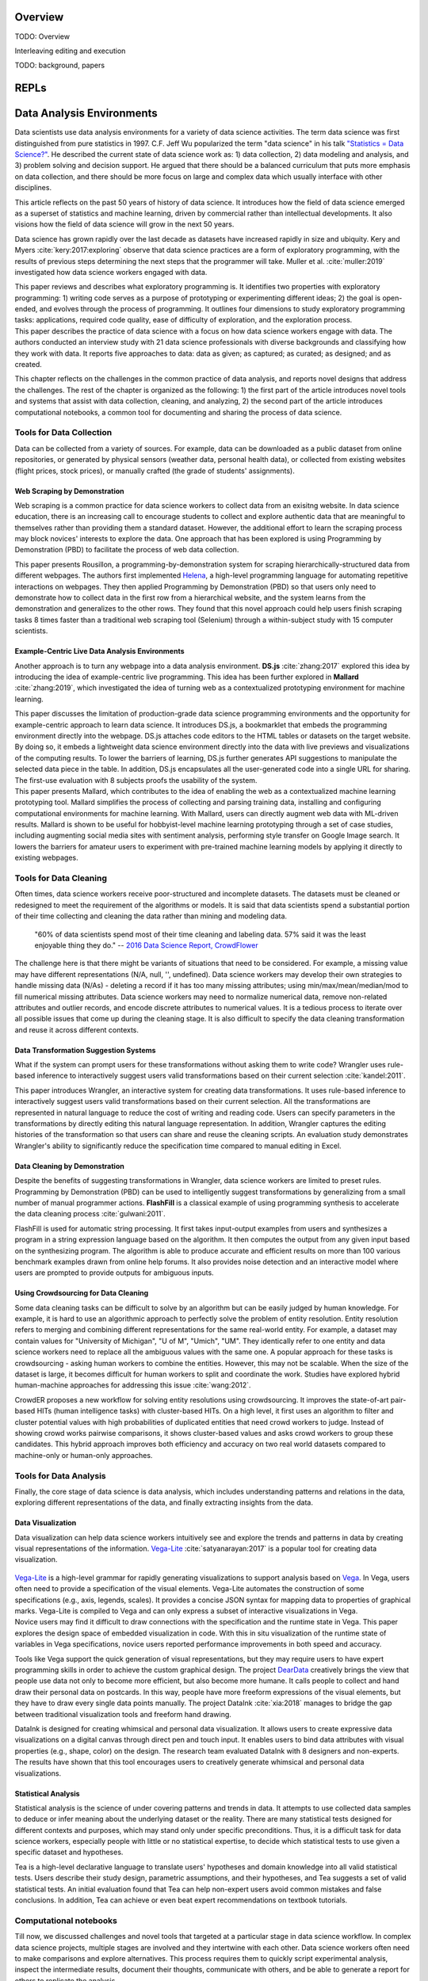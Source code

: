 .. :Authors: - Cyrus Omar, April Wang

.. title:: Live Programming

Overview
========

TODO: Overview

Interleaving editing and execution

TODO: background, papers

REPLs
=====

Data Analysis Environments
==========================
Data scientists use data analysis environments for a variety of data science activities.
The term data science was first distinguished from pure statistics in 1997. 
C.F. Jeff Wu popularized the term "data science" in his talk `"Statistics = Data Science?"`_.
He described the current state of data science work as: 1) data collection, 2) data modeling and analysis, and 3) problem solving and decision support.
He argued that there should be a balanced curriculum that puts more emphasis on data collection, and there should be more focus on large and complex data which usually interface with other disciplines.

.. _`"Statistics = Data Science?"`: http://www2.isye.gatech.edu/∼jeffwu/presentations/datascience.pdf

.. container:: bib-item

  .. bibliography:: data-analysis-environments.bib
    :filter: key == 'donoho:2017'

  This article reflects on the past 50 years of history of data science. It introduces how the field of data science emerged as a superset of statistics and machine learning, driven by commercial rather than intellectual developments. It also visions how the field of data science will grow in the next 50 years.

Data science has grown rapidly over the last decade as datasets have increased rapidly in size and ubiquity. 
Kery and Myers :cite:`kery:2017:exploring` observe that data science practices are a form of exploratory programming, with the results of previous steps determining the next steps that the programmer will take.
Muller et al. :cite:`muller:2019` investigated how data science workers engaged with data.

.. container:: bib-item

  .. bibliography:: data-analysis-environments.bib
    :filter: key == 'kery:2017:exploring'

  This paper reviews and describes what exploratory programming is. It identifies two properties with exploratory programming: 1) writing code serves as a purpose of prototyping or experimenting different ideas; 2) the goal is open-ended, and evolves through the process of programming. It outlines four dimensions to study exploratory programming tasks: applications, required code quality, ease of difficulty of exploration, and the exploration process.  


.. container:: bib-item

  .. bibliography:: data-analysis-environments.bib
    :filter: key == 'muller:2019'

  This paper describes the practice of data science with a focus on how data science workers engage with data. The authors conducted an interview study with 21 data science professionals with diverse backgrounds and classifying how they work with data. It reports five approaches to data: data as given; as captured; as curated; as designed; and as created.

This chapter reflects on the challenges in the common practice of data analysis, and reports novel designs that address the challenges.
The rest of the chapter is organized as the following:
1) the first part of the article introduces novel tools and systems that assist with data collection, cleaning, and analyzing,
2) the second part of the article introduces computational notebooks, a common tool for documenting and sharing the process of data science.

Tools for Data Collection
--------------------------
Data can be collected from a variety of sources.
For example, data can be downloaded as a public dataset from online repositories, or generated by physical sensors (weather data, personal health data), or collected from existing websites (flight prices, stock prices), or manually crafted (the grade of students' assignments).

Web Scraping by Demonstration
^^^^^^^^^^^^^^^^^^^^^^^^^^^^^
Web scraping is a common practice for data science workers to collect data from an exisitng website.
In data science education, there is an increasing call to encourage students to collect and explore authentic data that are meaningful to themselves rather than providing them a standard dataset.
However, the additional effort to learn the scraping process may block novices' interests to explore the data. One approach that has been explored is using Programming by Demonstration (PBD) to facilitate the process of web data collection.

.. _Helena: http://helena-lang.org/

.. container:: bib-item

  .. bibliography:: data-analysis-environments2.bib
    :filter: key == 'chasins:2018'
    
  This paper presents Rousillon, a programming-by-demonstration system for scraping hierarchically-structured data from different webpages. The authors first implemented Helena_, a high-level programming language for automating repetitive interactions on webpages. They then applied Programming by Demonstration (PBD) so that users only need to demonstrate how to collect data in the first row from a hierarchical website, and the system learns from the demonstration and generalizes to the other rows. They found that this novel approach could help users finish scraping tasks 8 times faster than a traditional web scraping tool (Selenium) through a within-subject study with 15 computer scientists.

Example-Centric Live Data Analysis Environments
^^^^^^^^^^^^^^^^^^^^^^^^^^^^^^^^^^^^^^^^^^^^^^^
Another approach is to turn any webpage into a data analysis environment.
**DS.js** :cite:`zhang:2017` explored this idea by introducing the idea of example-centric live programming.
This idea has been further explored in **Mallard** :cite:`zhang:2019`, which investigated the idea of turning web as a contextualized prototyping environment for machine learning.

.. image:: ../images/dsjs.gif
  :width: 800
  :alt: Loading DS.js to any HTML tables

.. container:: bib-item

  .. bibliography:: data-analysis-environments.bib
    :filter: key == 'zhang:2017'
    
  This paper discusses the limitation of production-grade data science programming environments and the opportunity for example-centric approach to learn data science. 
  It introduces DS.js, a bookmarklet that embeds the programming environment directly into the webpage. 
  DS.js attaches code editors to the HTML tables or datasets on the target website.
  By doing so, it embeds a lightweight data science environment directly into the data with live previews and visualizations of the computing results.
  To lower the barriers of learning, DS.js further generates API suggestions to manipulate the selected data piece in the table.
  In addition, DS.js encapsulates all the user-generated code into a single URL for sharing.
  The first-use evaluation with 8 subjects proofs the usability of the system.

.. container:: bib-item

  .. bibliography:: data-analysis-environments.bib
    :filter: key == 'zhang:2019'

  This paper presents Mallard, which contributes to the idea of enabling the web as a contextualized machine learning prototyping tool.  
  Mallard simplifies the process of collecting and parsing training data, installing and configuring computational environments for machine learning. 
  With Mallard, users can directly augment web data with ML-driven results.
  Mallard is shown to be useful for hobbyist-level machine learning prototyping through a set of case studies, including augmenting social media sites with sentiment analysis, performing style transfer on Google Image search.
  It lowers the barriers for amateur users to experiment with pre-trained machine learning models by applying it directly to existing webpages.

Tools for Data Cleaning
----------------------------------
Often times, data science workers receive poor-structured and incomplete datasets.
The datasets must be cleaned or redesigned to meet the requirement of the algorithms or models.
It is said that data scientists spend a substantial portion of their time collecting and cleaning the data rather than mining and modeling data.

    "60% of data scientists spend most of their time cleaning and labeling data. 57% said it was the least enjoyable thing they do."
    -- `2016 Data Science Report, CrowdFlower`_

    .. _`2016 Data Science Report, CrowdFlower`: https://visit.figure-eight.com/data-science-report.html

The challenge here is that there might be variants of situations that need to be considered. 
For example, a missing value may have different representations (N/A, null, '', undefined).
Data science workers may develop their own strategies to handle missing data (N/As) - deleting a record if it has too many missing attributes; using min/max/mean/median/mod to fill numerical missing attributes.
Data science workers may need to normalize numerical data, remove non-related attributes and outlier records, and encode discrete attributes to numerical values.
It is a tedious process to iterate over all possible issues that come up during the cleaning stage.
It is also difficult to specify the data cleaning transformation and reuse it across different contexts.

Data Transformation Suggestion Systems
^^^^^^^^^^^^^^^^^^^^^^^^^^^^^^^^^^^^^^
What if the system can prompt users for these transformations without asking them to write code?
Wrangler uses rule-based inference to interactively suggest users valid transformations based on their current selection :cite:`kandel:2011`.


.. raw:: html

    <div style="position: relative; height: 0; overflow: hidden; max-width: 100%; height: auto;">
    <iframe title="vimeo-player" src="https://player.vimeo.com/video/19185801" width="640" height="480" frameborder="0" allowfullscreen></iframe>
    </div>

.. container:: bib-item

  .. bibliography:: data-analysis-environments.bib
    :filter: key == 'kandel:2011'
  
  This paper introduces Wrangler, an interactive system for creating data transformations. 
  It uses rule-based inference to interactively suggest users valid transformations based on their current selection. 
  All the transformations are represented in natural language to reduce the cost of writing and reading code.
  Users can specify parameters in the transformations by directly editing this natural language representation.
  In addition, Wrangler captures the editing histories of the transformation so that users can share and reuse the cleaning scripts.
  An evaluation study demonstrates Wrangler's ability to significantly reduce the specification time compared to manual editing in Excel.

Data Cleaning by Demonstration
^^^^^^^^^^^^^^^^^^^^^^^^^^^^^^
Despite the benefits of suggesting transformations in Wrangler, data science workers are limited to preset rules.
Programming by Demonstration (PBD) can be used to intelligently suggest transformations by generalizing from a small number of manual programmer actions.
**FlashFill** is a classical example of using programming synthesis to accelerate the data cleaning process :cite:`gulwani:2011`.

.. raw:: html

    <div style="position: relative; height: 0; overflow: hidden; max-width: 100%; height: auto;">
    <iframe width="678" height="381" src="https://www.youtube.com/embed/ulbalvFcAYk" frameborder="0" allow="accelerometer; autoplay; encrypted-media; gyroscope; picture-in-picture" allowfullscreen></iframe>
    </div>

.. container:: bib-item

  .. bibliography:: data-analysis-environments.bib
    :filter: key == 'gulwani:2011'

  FlashFill is used for automatic string processing. 
  It first takes input-output examples from users and synthesizes a program in a string expression language based on the algorithm.
  It then computes the output from any given input based on the synthesizing program.
  The algorithm is able to produce accurate and efficient results on more than 100 various benchmark examples drawn from online help forums.
  It also provides noise detection and an interactive model where users are prompted to provide outputs for ambiguous inputs.

Using Crowdsourcing for Data Cleaning
^^^^^^^^^^^^^^^^^^^^^^^^^^^^^^^^^^^^^
Some data cleaning tasks can be difficult to solve by an algorithm but can be easily judged by human knowledge.
For example, it is hard to use an algorithmic approach to perfectly solve the problem of entity resolution.
Entity resolution refers to merging and combining different representations for the same real-world entity.
For example, a dataset may contain values for "University of Michigan", "U of M", "Umich", "UM".
They identically refer to one entity and data science workers need to replace all the ambiguous values with the same one.
A popular approach for these tasks is crowdsourcing - asking human workers to combine the entities.
However, this may not be scalable. 
When the size of the dataset is large, it becomes difficult for human workers to split and coordinate the work.
Studies have explored hybrid human-machine approaches for addressing this issue :cite:`wang:2012`.

.. container:: bib-item

  .. bibliography:: data-analysis-environments.bib
    :filter: key == 'wang:2012'

  CrowdER proposes a new workflow for solving entity resolutions using crowdsourcing.
  It improves the state-of-art pair-based HITs (human intelligence tasks) with cluster-based HITs.
  On a high level, it first uses an algorithm to filter and cluster potential values with high probabilities of duplicated entities that need crowd workers to judge.
  Instead of showing crowd works pairwise comparisons, it shows cluster-based values and asks crowd workers to group these candidates.
  This hybrid approach improves both efficiency and accuracy on two real world datasets compared to machine-only or human-only approaches.


Tools for Data Analysis
------------------------------
Finally, the core stage of data science is data analysis, which includes understanding patterns and relations in the data, exploring different representations of the data, and finally extracting insights from the data.

Data Visualization
^^^^^^^^^^^^^^^^^^
Data visualization can help data science workers intuitively see and explore the trends and patterns in data by creating visual representations of the information.
Vega-Lite_ :cite:`satyanarayan:2017` is a popular tool for creating data visualization.

 .. _Vega: https://vega.github.io/vega/
 .. _Vega-Lite: https://vega.github.io/vega-lite/

.. container:: bib-item

  .. bibliography:: data-analysis-environments.bib
    :filter: key == 'satyanarayan:2017'
    
  Vega-Lite_ is a high-level grammar for rapidly generating visualizations to support analysis based on Vega_.
  In Vega, users often need to provide a specification of the visual elements.
  Vega-Lite automates the construction of some specifications (e.g., axis, legends, scales).
  It provides a concise JSON syntax for mapping data to properties of graphical marks.
  Vega-Lite is compiled to Vega and can only express a subset of interactive visualizations in Vega.

.. image:: ../images/insitu.png
  :width: 400
  :alt: In Situ Visualization in Vega

.. container:: bib-item

  .. bibliography:: data-analysis-environments2.bib
    :filter: key == 'hoffswell:2018'

  Novice users may find it difficult to draw connections with the specification and the runtime state in Vega.
  This paper explores the design space of embedded visualization in code.
  With this in situ visualization of the runtime state of variables in Vega specifications, novice users reported performance improvements in both speed and accuracy.
  
Tools like Vega support the quick generation of visual representations, but they may require users to have expert programming skills in order to achieve the custom graphical design.
The project DearData_ creatively brings the view that people use data not only to become more efficient, but also become more humane.
It calls people to collect and hand draw their personal data on postcards.
In this way, people have more freeform expressions of the visual elements, but they have to draw every single data points manually.
The project DataInk :cite:`xia:2018` manages to bridge the gap between traditional visualization tools and freeform hand drawing.

.. _DearData: http://www.dear-data.com/theproject

.. raw:: html

  <div style="position: relative; height: 0; overflow: hidden; max-width: 100%; height: auto;">
  <iframe width="678" height="381" src="https://www.youtube.com/embed/xlVZKGClcC0?list=TLPQMTUxMTIwMTl9VIVPBNOdFQ" frameborder="0" allow="accelerometer; autoplay; encrypted-media; gyroscope; picture-in-picture" allowfullscreen></iframe>
  </div>

.. container:: bib-item

  .. bibliography:: data-analysis-environments2.bib
    :filter: key == 'xia:2018'

  DataInk is designed for creating whimsical and personal data visualization. 
  It allows users to create expressive data visualizations on a digital canvas through direct pen and touch input.
  It enables users to bind data attributes with visual properties (e.g., shape, color) on the design.
  The research team evaluated DataInk with 8 designers and non-experts.
  The results have shown that this tool encourages users to creatively generate whimsical and personal data visualizations.


Statistical Analysis
^^^^^^^^^^^^^^^^^^^^
Statistical analysis is the science of under covering patterns and trends in data. 
It attempts to use collected data samples to deduce or infer meaning about the underlying dataset or the reality.
There are many statistical tests designed for different contexts and purposes, which may stand only under specific preconditions.
Thus, it is a difficult task for data science workers, especially people with little or no statistical expertise, to decide which statistical tests to use given a specific dataset and hypotheses.

.. container:: bib-item

  .. bibliography:: data-analysis-environments2.bib
    :filter: key == 'jun:2019'

  Tea is a high-level declarative language to translate users' hypotheses and domain knowledge into all valid statistical tests.
  Users describe their study design, parametric assumptions, and their hypotheses, and Tea suggests a set of valid statistical tests.
  An initial evaluation found that Tea can help non-expert users avoid common mistakes and false conclusions. 
  In addition, Tea can achieve or even beat expert recommendations on textbook tutorials.

Computational notebooks
-----------------------
Till now, we discussed challenges and novel tools that targeted at a particular stage in data science workflow.
In complex data science projects, multiple stages are involved and they intertwine with each other.
Data science workers often need to make comparisons and explore alternatives.
This process requires them to quickly script experimental analysis, inspect the intermediate results, document their thoughts, communicate with others, and be able to generate a report for others to replicate the analysis.

    "The main challenge here is how to consolidate all of the various notes, freehand sketches, emails, scripts, and output data files created throughout an experiment to aid in writing."
    -- Philip Guo, `Data Science Workflow: Overview and Challenges`_

    .. _`Data Science Workflow: Overview and Challenges`: https://cacm.acm.org/blogs/blog-cacm/169199-data-science-workflow-overview-and-challenges/fulltext

Computational notebook platforms allow users to write executable notebook documents that combine code chunks, intermediate output, and rich text elements.
It helps data science workers to present, reproduce, share, and collaborate their analysis.
There are many computational notebook platforms designed for different analysis languages and environments, for example, `Apache Zeppelin`_, `Spark Notebook`_, `Observable`_, `RStudio`_, `Wolfram Notebooks`_.
Among these computational notebook platforms, `Jupyter Notebook`_ supports more than 40 programming languages and has been widely used for writing and sharing computational narratives in various contexts.
It evolved from IPython :cite:`perez:2007`, which is a terminal-based interactive shell for creating interactive visualizations for scientific computing.
Wrapping IPython as the kernel, Jupyter Notebook has a powerful graphical interface that allows users to edit and execute "cells" -- small chunks of code or markdown text.

.. _`Apache Zeppelin`: https://zeppelin.apache.org
.. _`Spark Notebook`: http://spark-notebook.io
.. _`Observable`: https://observablehq.com
.. _`RStudio`: https://www.rstudio.com/
.. _`Wolfram Notebooks`: http://www.wolfram.com/notebooks/
.. _`Jupyter Notebook`: https://jupyter.org

.. container:: bib-item

  .. bibliography:: data-analysis-environments3.bib
    :filter: key == 'perez:2007'

  The IPython project has explored designs to extend Python's interactive capabilities.
  Python is designed as an open and general-purpose environment while IPython aims to build special-purpose interactive environments for scientific computing.
  It introduces graphical interface toolkits for plotting.
  It also enhances the Python shell for interactive distributed and parallel computing.

.. image:: ../images/jupyter.gif
  :width: 600
  :alt: Jupyter Notebook

Managing the Masses on Notebooks
^^^^^^^^^^^^^^^^^^^^^^^^^^^^^^^^
Although computational notebooks are designed to support not only performing, but also documenting and sharing analysis, most people consider it personal, exploratory, and messy.

.. container:: bib-item

  .. bibliography:: data-analysis-environments2.bib
    :filter: key == 'rule:2018'

  This paper reports a large scale analysis of over 1 million open-source computational notebooks.
  The results show that only one in four held explanatory text.
  Moreover, the textual descriptions in notebooks tend to focus heavily on describing methods rather than discussing reasoning or results.
  The authors conclude that there is a tension between exploration and explanation in writing and sharing computational notebooks.

.. container:: bib-item

  .. bibliography:: data-analysis-environments2.bib
    :filter: key == 'kery:2018'

  This paper explores data scientists' coding behavior using computational notebooks through an interview study with 21 data scientists.
  The results highlight the challenges of tracking history of experimentation.
  Participants reported that both formal and informal versioning attempts caused issues.
  Formal versioning mechanisms such as using Git may hinder the exploration, as data science workers rapidly iterate and alternate their analysis.
  Informal versioning attempts include copying code, keeping unused code, and commenting out code before repurposing analysis.
  Informal versioning creates masses in the notebook.
  Data science workers have to maintain a strong mental map of the cells.
  Data science workers often need to pause their exploration and actively curate notebooks into a structured narrative.
  The results further aligned with Rule's findings that explanation annotations were rarely used in the exploration phase of work.


To address the challenges in informal versioning, Kery et al. designed Variolite, a code editing tool with local versioning control :cite:`kery:2017`.
They later integrated this design into Jupyter notebook with Verdant :cite:`kery:2019`.
Head et al. took a different design approach :cite:`head:2019` using code gathring technique.

.. container:: bib-item

  .. bibliography:: data-analysis-environments2.bib
    :filter: key == 'kery:2017'

  This paper explores the design space of informal versioning design.
  It demonstrates Variolite, a lightweight local versioning control tool to help data scientists manage their explorations.
  Variolite is an Atom editor extension that enables users to version a section of the code based on users' selection.
  A preliminary usability study shows that 9 out of 10 participants found the tool easy to use and all 10 of them would consider use it in real life. 


.. container:: bib-item

  .. bibliography:: data-analysis-environments2.bib
    :filter: key == 'kery:2019'

  This paper explores the design space in notebook code enviroments to help data scientists forage for information in their history.
  It introduces Verdant, a Jupyter extension with an enhanced history view with algorithmic and visualization techniques for data science workers to better foraging past analysis choices.
  A think-aloud evaluation shows that participants were able to find specific information on another person's past project with the aid of Verdant.

.. container:: bib-item

  .. bibliography:: data-analysis-environments2.bib
    :filter: key == 'head:2019'

  The authors started with how data science workers naturally adopted informal versioning attempts (e.g., keeping old analysis code, copying cells).
  They explored the idea of code gathering to help data science workers trace minimal "slice" of code that generates the computational results.
  They evaluated the tool through a qualitative usability study with 12 professional analysts.
  The results show that participants found the tools useful for finding, cleaning, recovering, and comparing versions of different code. 


Debugging
=========

Interactive Debuggers
---------------------

Program Visualization
---------------------


Programming by Demonstration
============================

Direct Manipulation Programming
===============================

Graphical User Interface Design
-------------------------------

Game Development
----------------

Live Coding
===========

TODO: in music

Programmable Physical Environments
==================================

